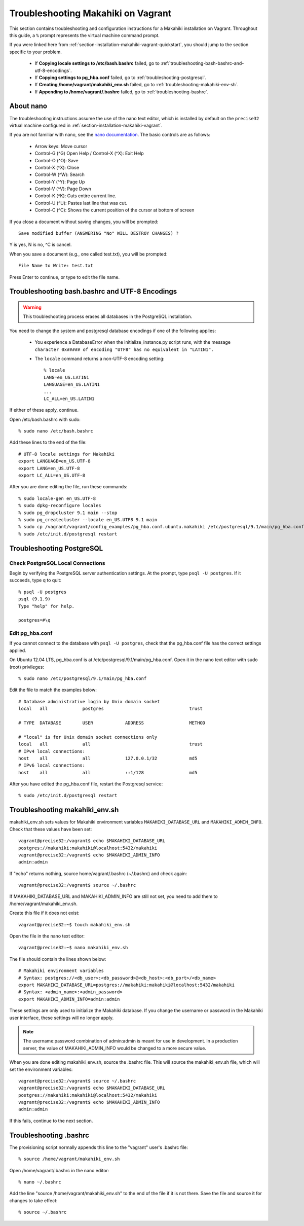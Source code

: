 .. _section-installation-makahiki-vagrant-troubleshooting:

Troubleshooting Makahiki on Vagrant
===================================

This section contains troubleshooting and configuration instructions for a Makahiki installation 
on Vagrant. Throughout this guide, a ``%`` prompt represents the virtual machine command prompt.

If you were linked here from :ref:`section-installation-makahiki-vagrant-quickstart`, you should 
jump to the section specific to your problem.

  * If **Copying locale settings to /etc/bash.bashrc** failed, go to :ref:`troubleshooting-bash-bashrc-and-utf-8-encodings`.
  * If **Copying settings to pg_hba.conf** failed, go to :ref:`troubleshooting-postgresql`.
  * If **Creating /home/vagrant/makahiki_env.sh** failed, go to :ref:`troubleshooting-makahiki-env-sh`.
  * If **Appending to /home/vagrant/.bashrc** failed, go to :ref:`troubleshooting-bashrc`.

.. about-nano:

About nano
----------

The troubleshooting instructions assume the use of the nano text editor, which 
is installed by default on the ``precise32`` virtual machine configured in 
:ref:`section-installation-makahiki-vagrant`.

If you are not familiar with nano, see the `nano documentation`_.
The basic controls are as follows:

  * Arrow keys: Move cursor
  * Control-G (^G) Open Help / Control-X (^X): Exit Help
  * Control-O (^O): Save
  * Control-X (^X): Close
  * Control-W (^W): Search
  * Control-Y (^Y): Page Up
  * Control-V (^V): Page Down
  * Control-K (^K): Cuts entire current line.
  * Control-U (^U): Pastes last line that was cut.
  * Control-C (^C): Shows the current position of the cursor at bottom of screen

If you close a document without saving changes, you will be prompted::

  Save modified buffer (ANSWERING "No" WILL DESTROY CHANGES) ?

Y is yes, N is no, ^C is cancel.

When you save a document (e.g., one called test.txt), you will be prompted::

  File Name to Write: test.txt

Press Enter to continue, or type to edit the file name.

.. _nano documentation: http://www.nano-editor.org/docs.php

.. _troubleshooting-bash-bashrc-and-utf-8-encodings:

Troubleshooting bash.bashrc and UTF-8 Encodings
-----------------------------------------------

.. warning:: This troubleshooting process erases all databases in the PostgreSQL installation.

You need to change the system and postgresql database encodings if one of the 
following applies:

  * You experience a DatabaseError when the initialize_instance.py script runs, with the message ``character 0x##### of encoding "UTF8" has no equivalent in "LATIN1".``
  * The ``locale`` command returns a non-UTF-8 encoding setting::
  
      % locale
      LANG=en_US.LATIN1
      LANGUAGE=en_US.LATIN1
      ...
      LC_ALL=en_US.LATIN1

If either of these apply, continue.

Open /etc/bash.bashrc with sudo::

  % sudo nano /etc/bash.bashrc

Add these lines to the end of the file::

  # UTF-8 locale settings for Makahiki
  export LANGUAGE=en_US.UTF-8
  export LANG=en_US.UTF-8
  export LC_ALL=en_US.UTF-8

After you are done editing the file, run these commands::

  % sudo locale-gen en_US.UTF-8
  % sudo dpkg-reconfigure locales
  % sudo pg_dropcluster 9.1 main --stop
  % sudo pg_createcluster --locale en_US.UTF8 9.1 main
  % sudo cp /vagrant/vagrant/config_examples/pg_hba.conf.ubuntu.makahiki /etc/postgresql/9.1/main/pg_hba.conf
  % sudo /etc/init.d/postgresql restart

.. _troubleshooting-postgresql:

Troubleshooting PostgreSQL
--------------------------

Check PostgreSQL Local Connections
**********************************

Begin by verifying the PostgreSQL server authentication settings.
At the prompt, type ``psql -U postgres``. If it succeeds, type \q to quit::

  % psql -U postgres
  psql (9.1.9)
  Type "help" for help.

  postgres=#\q

Edit pg_hba.conf
****************

If you cannot connect to the database with ``psql -U postgres``,  
check that the pg_hba.conf file has the correct settings applied.

On Ubuntu 12.04 LTS, pg_hba.conf is at /etc/postgresql/9.1/main/pg_hba.conf.
Open it in the nano text editor with sudo (root) privileges::

  % sudo nano /etc/postgresql/9.1/main/pg_hba.conf

Edit the file to match the examples below::

  # Database administrative login by Unix domain socket
  local   all             postgres                                trust
  
  # TYPE  DATABASE        USER            ADDRESS                 METHOD
  
  # "local" is for Unix domain socket connections only
  local   all             all                                     trust
  # IPv4 local connections:
  host    all             all             127.0.0.1/32            md5
  # IPv6 local connections:
  host    all             all             ::1/128                 md5

After you have edited the pg_hba.conf file, restart the Postgresql service::

  % sudo /etc/init.d/postgresql restart


.. _troubleshooting-makahiki-env-sh:

Troubleshooting makahiki_env.sh
-------------------------------

makahiki_env.sh sets values for Makahiki environment variables 
``MAKAHIKI_DATABASE_URL`` and ``MAKAHIKI_ADMIN_INFO``. Check that these 
values have been set::

  vagrant@precise32:/vagrant$ echo $MAKAHIKI_DATABASE_URL
  postgres://makahiki:makahiki@localhost:5432/makahiki
  vagrant@precise32:/vagrant$ echo $MAKAHIKI_ADMIN_INFO
  admin:admin

If "echo" returns nothing, source home/vagrant/.bashrc (~/.bashrc) and 
check again::

  vagrant@precise32:/vagrant$ source ~/.bashrc

If MAKAHIKI_DATABASE_URL and MAKAHIKI_ADMIN_INFO are still not set, you need 
to add them to /home/vagrant/makahiki_env.sh.

Create this file if it does not exist::

  vagrant@precise32:~$ touch makahiki_env.sh

Open the file in the nano text editor::

  vagrant@precise32:~$ nano makahiki_env.sh

The file should contain the lines shown below::

  # Makahiki environment variables
  # Syntax: postgres://<db_user>:<db_password>@<db_host>:<db_port>/<db_name>
  export MAKAHIKI_DATABASE_URL=postgres://makahiki:makahiki@localhost:5432/makahiki
  # Syntax: <admin_name>:<admin_password>
  export MAKAHIKI_ADMIN_INFO=admin:admin

These settings are only used to initialize the Makahiki database. If you change 
the username or password in the Makahiki user interface, these settings will 
no longer apply.

.. note:: The username:password combination of admin:admin is meant for use in 
   development. In a production server, the value of MAKAHIKI_ADMIN_INFO would be 
   changed to a more secure value.

When you are done editing makahiki_env.sh, source the .bashrc file. This will 
source the makahiki_env.sh file, which will set the environment variables::

  vagrant@precise32:/vagrant$ source ~/.bashrc
  vagrant@precise32:/vagrant$ echo $MAKAHIKI_DATABASE_URL
  postgres://makahiki:makahiki@localhost:5432/makahiki
  vagrant@precise32:/vagrant$ echo $MAKAHIKI_ADMIN_INFO
  admin:admin

If this fails, continue to the next section.

.. _troubleshooting-bashrc:

Troubleshooting .bashrc
-----------------------

The provisioning script normally appends this line to the "vagrant" user's .bashrc file::

  % source /home/vagrant/makahiki_env.sh

Open /home/vagrant/.bashrc in the nano editor::

  % nano ~/.bashrc

Add the line "source /home/vagrant/makahiki_env.sh" to the end of the file 
if it is not there. Save the file and source it for changes to take effect::

  % source ~/.bashrc





